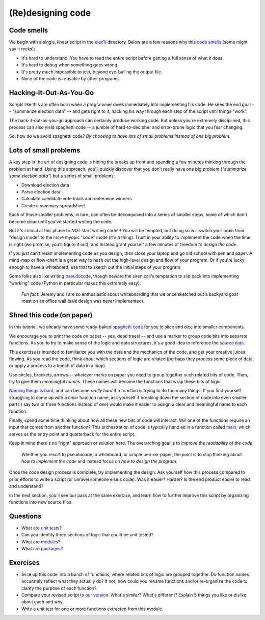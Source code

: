 (Re)designing code
==================

Code smells
-----------

We begin with a single, linear script in the `elex1/ <https://github.com/PythonJournos/refactoring101/tree/master/elex1>`__ directory.
Below are a few reasons why this `code smells <http://en.wikipedia.org/wiki/Code_smell>`__ (some might say it
reeks):

-  It's hard to understand. You have to read the entire script before
   getting a full sense of what it does.
-  It's hard to debug when something goes wrong.
-  It's pretty much impossible to test, beyond eye-balling the output
   file.
-  None of the code is reusable by other programs.

Hacking-It-Out-As-You-Go
------------------------

Scripts like this are often born when a programmer dives immediately into implementing
his code. He sees the end goal -- "summarize election data" -- and gets right to it, hacking
his way through each step of the script until things "work".

The hack-it-out-as-you-go approach can certainly produce working code. But unless you're extremely disciplined,
this process can also yield spaghetti code -- a jumble of hard-to-decipher and error-prone logic that you fear changing.

So, how do we avoid spaghetti code? *By choosing to have lots of small problems instead of one big problem.*

Lots of small problems
----------------------

A key step in the art of designing code is hitting the breaks up front and spending a few minutes thinking 
through the problem at hand. Using this approach, you'll quickly discover that you don't really
have one big problem (*"summarize some election data"*) but a series of small problems:

* Download election data
* Parse election data
* Calculate candidate vote totals and determine winners
* Create a summary spreadsheet

Each of those smaller problems, in turn, can often be decomposed into a series of smaller steps, some of 
which don't become clear until you've started writing the code.

But it's critical at this phase to *NOT* start writing code!!! You will be tempted, but doing so will
switch your brain from "design mode" to the more myopic "code" mode (it's a thing).  Trust in your ability
to implement the code when the time is right (we promise, you'll figure it out), and instead grant yourself a
few minutes of freedom *to design the code*.

If you just can't resist implementing code as you design, then close your laptop
and go old school with pen and paper. A mind-map or flow-chart is a great way to hash out the
high-level design and flow of your program. Or if you're lucky enough to have a whiteboard,
use that to sketch out the initial steps of your program.

Some folks also like writing `pseudocode <http://en.wikipedia.org/wiki/Pseudocode>`__,
though beware the siren call's temptation to slip back into implementing "working" code 
(Python in particular makes this extremely easy).

    *Fun fact*: Jeremy and I are so enthusiastic about whiteboarding that we once sketched out a
    backyard goat roast on an office wall (said design was never implemented).

Shred this code (on paper)
--------------------------

In this tutorial, we already have some ready-baked `spaghetti code <https://github.com/PythonJournos/refactoring101/blob/master/elex1/election_results.py>`__ 
for you to slice and dice into smaller components.

We encourage you to print the code on paper -- yes, dead trees! -- and use a marker to group code bits
into separate functions. As you to try to make sense of the logic and data structures, it's a good idea to reference the 
`source data <https://docs.google.com/spreadsheet/pub?key=0AhhC0IWaObRqdGFkUW1kUmp2ZlZjUjdTYV9lNFJ5RHc&output=html>`__.

This exercise is intended to familiarize you with the data and the mechanics of the code, and get your 
creative juices flowing. As you read the code, think about which sections of logic are related (perhaps they 
process some piece of data, or apply a process to a bunch of data in a loop).

Use circles, brackets, arrows -- whatever marks on paper you need to group together such related bits of code.
Then, try to give them *meaningful names*. These names will become the functions that wrap these bits of logic.

`Naming things is hard <http://martinfowler.com/bliki/TwoHardThings.html>`__, and can become *really hard* if a function is trying to do too many things.
If you find yourself struggling to come up with a clear function name, ask yourself if breaking down the section of code into even smaller parts (
say two or three functions instead of one) would make it easier to assign a clear and meaningful name to each function.

Finally, spend some time thinking about how all these new bits of code will interact. Will one of the functions require an input that comes
from another function? This orchestration of code is typically handled in a function called `main <http://en.wikipedia.org/wiki/Entry_point>`__,
which serves as the entry point and quarterback for the entire script.

Keep in mind there's no "right" approach or solution here.  The overarching goal is to improve the *readability of the code*.

    Whether you resort to pseudocode, a whiteboard, or simple pen-on-paper, the point is to stop thinking
    about *how to implement the code* and instead focus on *how to design the program*.

Once the code design process is complete, try implementing the design.  Ask yourself how this process compared to prior efforts to 
write a script (or unravel someone else's code). Was it easier? Harder? Is the end product easier to read and understand?

In the next section, you'll see our pass at the same exercise, and learn how to further improve this script by organizing functions into
new source files.


Questions
---------

-  What are `unit
   tests <http://docs.python.org/2/library/unittest.html>`__?
-  Can you identify three sections of logic that could be unit tested?
-  What are
   `modules <http://docs.python.org/2/tutorial/modules.html>`__?
-  What are
   `packages <http://docs.python.org/2/tutorial/modules.html#packages>`__?

Exercises
---------

-  Slice up this code into a bunch of functions, where related bits of
   logic are grouped together. Do function names accurately reflect what they
   actually do? If not, how could you rename functions and/or re-organize the code
   to clarify the purpose of each function?
-  Compare your revised script to `our version <https://github.com/PythonJournos/refactoring101/blob/master/elex2/election_results.py>`__.
   What's similar? What's different? Explain 5 things you like or dislike about each and why.
-  Write a unit test for one or more functions extracted from this module.
